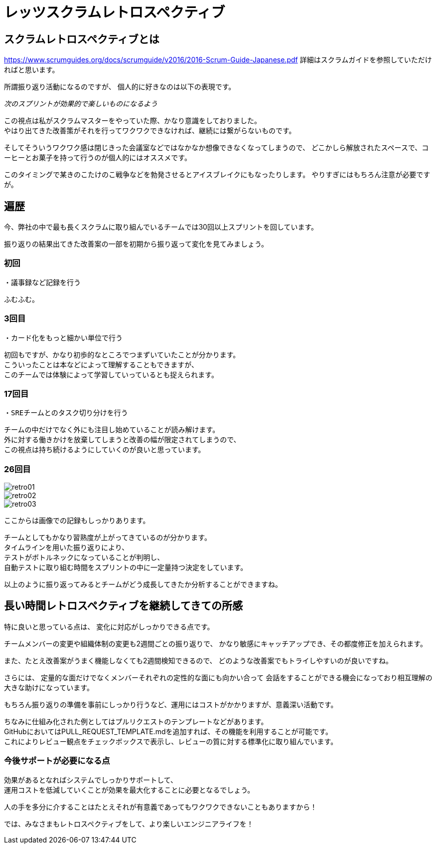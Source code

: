 = レッツスクラムレトロスペクティブ
:published_at: 2017-10-27
:hp-tags: ozasa,scrum,retrospective

## スクラムレトロスペクティブとは

https://www.scrumguides.org/docs/scrumguide/v2016/2016-Scrum-Guide-Japanese.pdf
詳細はスクラムガイドを参照していただければと思います。

所謂振り返り活動になるのですが、
個人的に好きなのは以下の表現です。

_次のスプリントが効果的で楽しいものになるよう_

この視点は私がスクラムマスターをやっていた際、かなり意識をしておりました。  +
やはり出てきた改善策がそれを行ってワクワクできなければ、継続には繋がらないものです。

そしてそういうワクワク感は閉じきった会議室などではなかなか想像できなくなってしまうので、
どこかしら解放されたスペースで、コーヒーとお菓子を持って行うのが個人的にはオススメです。

このタイミングで某きのこたけのこ戦争などを勃発させるとアイスブレイクにもなったりします。
やりすぎにはもちろん注意が必要ですが。


## 遍歴

今、弊社の中で最も長くスクラムに取り組んでいるチームでは30回以上スプリントを回しています。

振り返りの結果出てきた改善案の一部を初期から振り返って変化を見てみましょう。

### 初回
```
・議事録など記録を行う
```
ふむふむ。


### 3回目
```
・カード化をもっと細かい単位で行う
```

初回もですが、かなり初歩的なところでつまずいていたことが分かります。 +
こういったことは本などによって理解することもできますが、 +
このチームでは体験によって学習していっているとも捉えられます。


### 17回目
```
・SREチームとのタスク切り分けを行う
```

チームの中だけでなく外にも注目し始めていることが読み解けます。 +
外に対する働きかけを放棄してしまうと改善の幅が限定されてしまうので、 +
この視点は持ち続けるようにしていくのが良いと思っています。

### 26回目

image::/images/ozasa/retro01.JPG[]

image::/images/ozasa/retro02.JPG[]

image::/images/ozasa/retro03.JPG[]

ここからは画像での記録もしっかりあります。

チームとしてもかなり習熟度が上がってきているのが分かります。 +
タイムラインを用いた振り返りにより、 +
テストがボトルネックになっていることが判明し、 +
自動テストに取り組む時間をスプリントの中に一定量持つ決定をしています。

以上のように振り返ってみるとチームがどう成長してきたか分析することができますね。


## 長い時間レトロスペクティブを継続してきての所感

特に良いと思っている点は、
変化に対応がしっかりできる点です。

チームメンバーの変更や組織体制の変更も2週間ごとの振り返りで、
かなり敏感にキャッチアップでき、その都度修正を加えられます。

また、たとえ改善案がうまく機能しなくても2週間検知できるので、
どのような改善案でもトライしやすいのが良いですね。

さらには、
定量的な面だけでなくメンバーそれぞれの定性的な面にも向かい合って
会話をすることができる機会になっており相互理解の大きな助けになっています。

もちろん振り返りの準備を事前にしっかり行うなど、運用にはコストがかかりますが、意義深い活動です。


ちなみに仕組み化された例としてはプルリクエストのテンプレートなどがあります。 +
GitHubにおいてはPULL_REQUEST_TEMPLATE.mdを追加すれば、その機能を利用することが可能です。 +
これによりレビュー観点をチェックボックスで表示し、レビューの質に対する標準化に取り組んでいます。

### 今後サポートが必要になる点
効果があるとなればシステムでしっかりサポートして、 +
運用コストを低減していくことが効果を最大化することに必要となるでしょう。

人の手を多分に介することはたとえそれが有意義であってもワクワクできないこともありますから！

では、みなさまもレトロスペクティブをして、より楽しいエンジニアライフを！